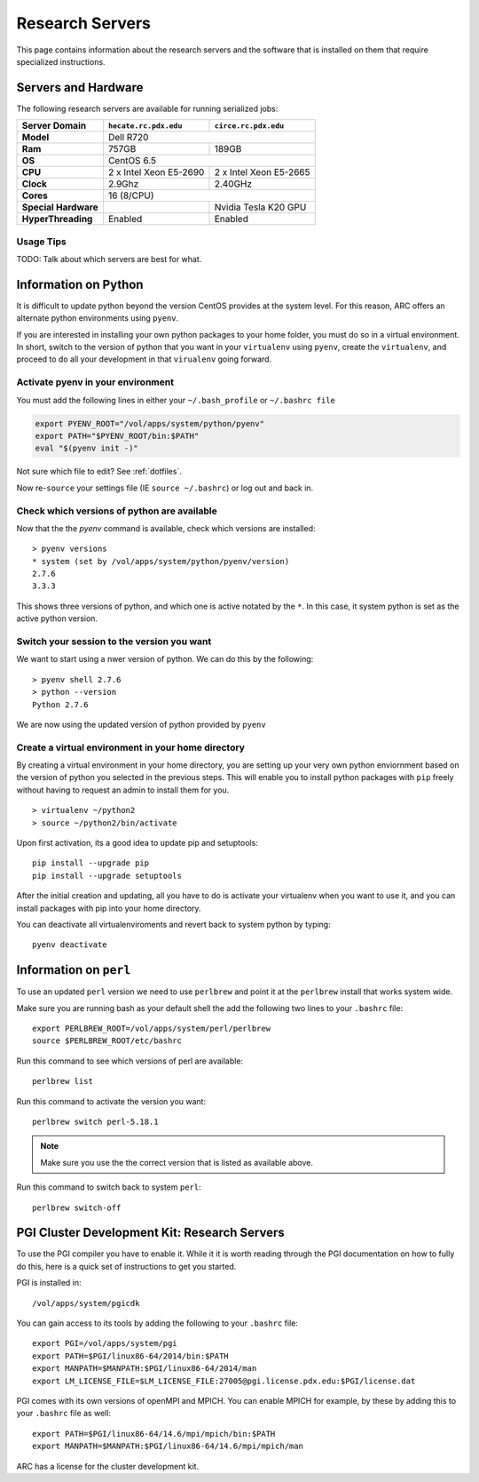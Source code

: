 Research Servers
================

This page contains information about the research servers and the software that is installed on them that require specialized instructions.

Servers and Hardware
--------------------

The following research servers are available for running serialized jobs:

+----------------------+------------------------+------------------------+
| Server Domain        | ``hecate.rc.pdx.edu``  | ``circe.rc.pdx.edu``   |
+======================+========================+========================+
| **Model**            | Dell R720                                       |
+----------------------+------------------------+------------------------+
| **Ram**              | 757GB                  | 189GB                  |
+----------------------+------------------------+------------------------+
| **OS**               | CentOS 6.5                                      |
+----------------------+------------------------+------------------------+
| **CPU**              | 2 x Intel Xeon E5-2690 | 2 x Intel Xeon E5-2665 |
+----------------------+------------------------+------------------------+
| **Clock**            | 2.9Ghz                 | 2.40GHz                |
+----------------------+------------------------+------------------------+
| **Cores**            | 16 (8/CPU)                                      |
+----------------------+------------------------+------------------------+
| **Special Hardware** |                        | Nvidia Tesla K20 GPU   |
+----------------------+------------------------+------------------------+
| **HyperThreading**   | Enabled                | Enabled                |
+----------------------+------------------------+------------------------+

Usage Tips
``````````

TODO: Talk about which servers are best for what.


Information on Python
---------------------

It is difficult to update python beyond the version CentOS provides at the system level.  For this reason, ARC offers an alternate python environments using ``pyenv``.

If you are interested in installing your own python packages to your home folder, you must do so in a virtual environment.  In short, switch to the version of python that you want in your ``virtualenv`` using ``pyenv``, create the ``virtualenv``, and proceed to do all your development in that ``virualenv`` going forward.

Activate pyenv in your environment
``````````````````````````````````
You must add the following lines in either your ``~/.bash_profile`` or ``~/.bashrc file``

.. code-block:: sh

  export PYENV_ROOT="/vol/apps/system/python/pyenv"
  export PATH="$PYENV_ROOT/bin:$PATH"
  eval "$(pyenv init -)" 

Not sure which file to edit? See :ref:`dotfiles`.

Now re-``source`` your settings file (IE ``source ~/.bashrc``) or log out and back in.

Check which versions of python are available
````````````````````````````````````````````

Now that the the `pyenv` command is available, check which versions are installed::

  > pyenv versions
  * system (set by /vol/apps/system/python/pyenv/version)
  2.7.6
  3.3.3

This shows three versions of python, and which one is active notated by the ``*``.  In this case, it system python is set as the active python version.

Switch your session to the version you want
```````````````````````````````````````````

We want to start using a nwer version of python.  We can do this by the following::

  > pyenv shell 2.7.6
  > python --version
  Python 2.7.6

We are now using the updated version of python provided by ``pyenv``

Create a virtual environment in your home directory
```````````````````````````````````````````````````

By creating a virtual environment in your home directory, you are setting up your very own python enviornment based on the version of python you selected in the previous steps.  This will enable you to install python packages with ``pip`` freely without having to request an admin to install them for you. ::

  > virtualenv ~/python2
  > source ~/python2/bin/activate

Upon first activation, its a good idea to update pip and setuptools::

  pip install --upgrade pip
  pip install --upgrade setuptools

After the initial creation and updating, all you have to do is activate your virtualenv when you want to use it, and you can install packages with pip into your home directory.

You can deactivate all virtualenviroments and revert back to system python by typing::

  pyenv deactivate


Information on ``perl``
-----------------------

To use an updated ``perl`` version we need to use ``perlbrew`` and point it at the ``perlbrew`` install that works system wide.  

Make sure you are running bash as your default shell the add the following two lines to your ``.bashrc`` file::

  export PERLBREW_ROOT=/vol/apps/system/perl/perlbrew
  source $PERLBREW_ROOT/etc/bashrc

Run this command to see which versions of perl are available::

  perlbrew list

Run this command to activate  the version you want::

  perlbrew switch perl-5.18.1

.. note:: Make sure you use the the correct version that is listed as available above.

Run this command to switch back to system ``perl``::

  perlbrew switch-off


.. _pgiResearch:

PGI Cluster Development Kit: Research Servers
---------------------------------------------

To use the PGI compiler you have to enable it.  While it it is worth reading through the PGI documentation on how to fully do this, here is a quick set of instructions to get you started.

PGI is installed in::

  /vol/apps/system/pgicdk

You can gain access to its tools by adding the following to your ``.bashrc`` file::

  export PGI=/vol/apps/system/pgi
  export PATH=$PGI/linux86-64/2014/bin:$PATH
  export MANPATH=$MANPATH:$PGI/linux86-64/2014/man
  export LM_LICENSE_FILE=$LM_LICENSE_FILE:27005@pgi.license.pdx.edu:$PGI/license.dat

PGI comes with its own versions of openMPI and MPICH.  You can enable MPICH for example, by these by adding this to your ``.bashrc`` file as well::

  export PATH=$PGI/linux86-64/14.6/mpi/mpich/bin:$PATH
  export MANPATH=$MANPATH:$PGI/linux86-64/14.6/mpi/mpich/man

ARC has a license for the cluster development kit.




